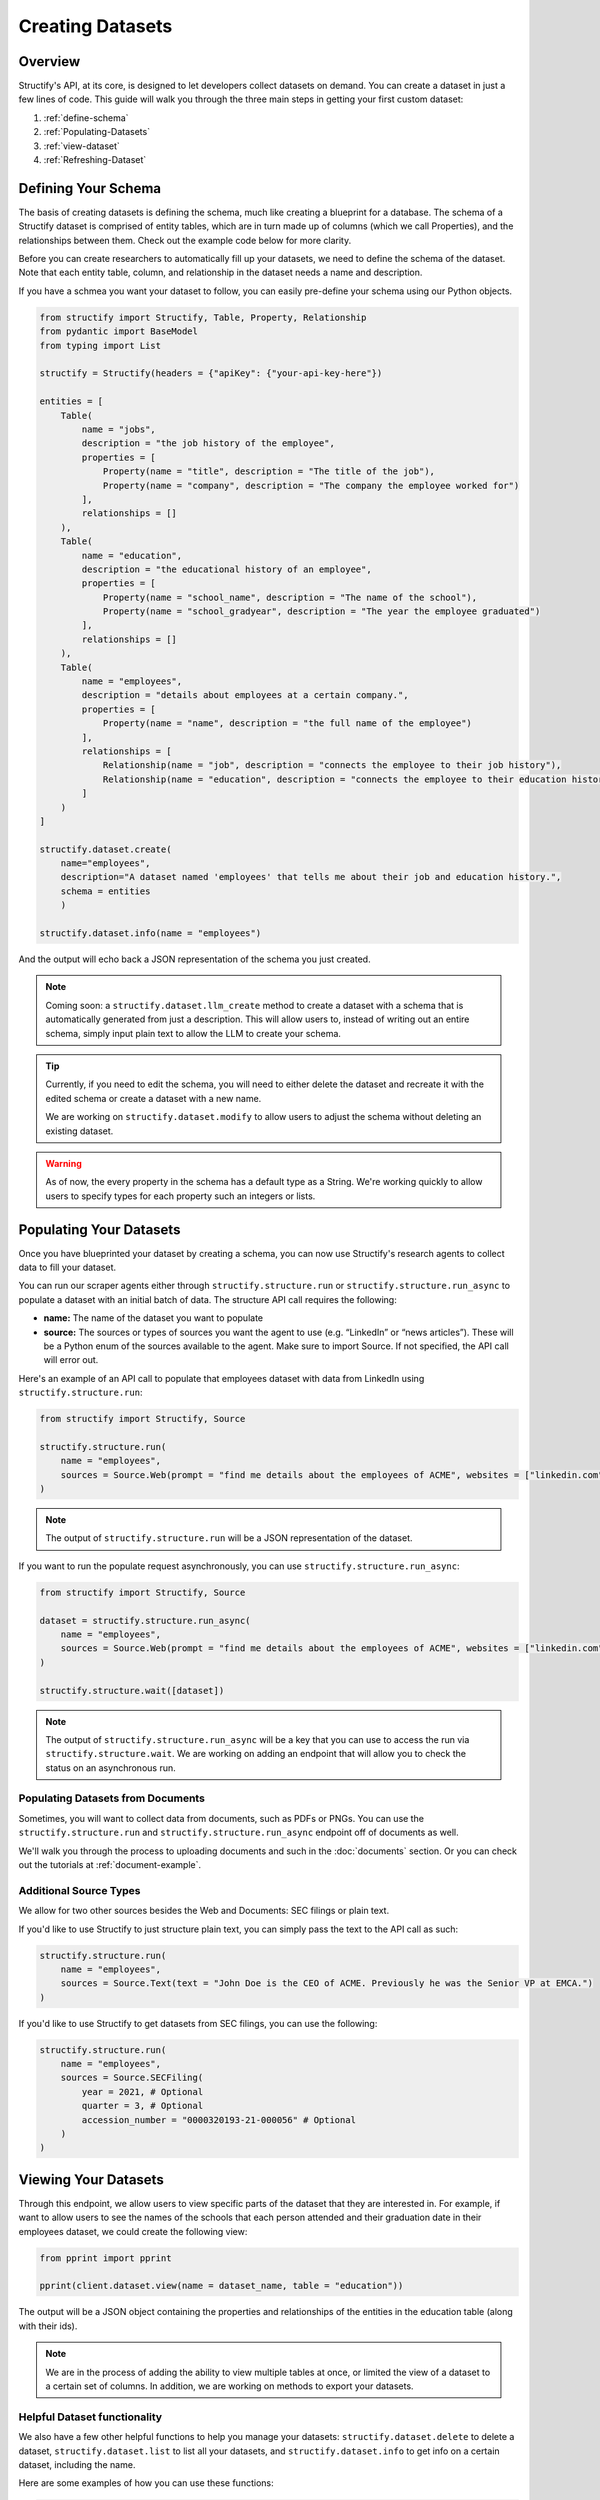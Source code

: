 Creating Datasets
=================

Overview
--------
Structify's API, at its core, is designed to let developers collect datasets on demand. You can create a dataset in just a few lines of code. This guide will walk you through the three main steps in getting your first custom dataset:

#. :ref:`define-schema`
#. :ref:`Populating-Datasets`
#. :ref:`view-dataset`
#. :ref:`Refreshing-Dataset`

.. _define-schema:

Defining Your Schema
---------------------
The basis of creating datasets is defining the schema, much like creating a blueprint for a database. The schema of a Structify dataset is comprised of entity tables, which are in turn made up of columns (which we call Properties), and the relationships between them. Check out the example code below for more clarity.

Before you can create researchers to automatically fill up your datasets, we need to define the schema of the dataset. Note that each entity table, column, and relationship in the dataset needs a name and description.

If you have a schmea you want your dataset to follow, you can easily pre-define your schema using our Python objects.

.. code-block:: python
    
        from structify import Structify, Table, Property, Relationship
        from pydantic import BaseModel
        from typing import List

        structify = Structify(headers = {"apiKey": {"your-api-key-here"})

        entities = [
            Table(
                name = "jobs",
                description = "the job history of the employee",
                properties = [
                    Property(name = "title", description = "The title of the job"),
                    Property(name = "company", description = "The company the employee worked for")
                ],
                relationships = []
            ),
            Table(
                name = "education",
                description = "the educational history of an employee",
                properties = [
                    Property(name = "school_name", description = "The name of the school"),
                    Property(name = "school_gradyear", description = "The year the employee graduated")
                ],
                relationships = []
            ),
            Table(
                name = "employees",
                description = "details about employees at a certain company.",
                properties = [
                    Property(name = "name", description = "the full name of the employee")
                ],
                relationships = [
                    Relationship(name = "job", description = "connects the employee to their job history"),
                    Relationship(name = "education", description = "connects the employee to their education history")
                ]
            )
        ]

        structify.dataset.create(
            name="employees", 
            description="A dataset named 'employees' that tells me about their job and education history.", 
            schema = entities
            )

        structify.dataset.info(name = "employees")

And the output will echo back a JSON representation of the schema you just created.

.. note::
   Coming soon: a ``structify.dataset.llm_create`` method to create a dataset with a schema that is automatically generated from just a description.
   This will allow users to, instead of writing out an entire schema, simply input plain text to allow the LLM to create your schema.

.. tip::
    Currently, if you need to edit the schema, you will need to either delete the dataset and recreate it with the edited schema or create a dataset with a new name.
    
    We are working on ``structify.dataset.modify`` to allow users to adjust the schema without deleting an existing dataset.

.. warning::
    As of now, the every property in the schema has a default type as a String. We're working quickly to allow users to specify types for each property such an integers or lists.

.. _populating-datasets:

Populating Your Datasets
------------------------
Once you have blueprinted your dataset by creating a schema, you can now use Structify's research agents to collect data to fill your dataset.

You can run our scraper agents either through ``structify.structure.run`` or ``structify.structure.run_async`` to populate a dataset with an initial batch of data. The structure API call requires the following:

- **name:** The name of the dataset you want to populate
- **source:** The sources or types of sources you want the agent to use (e.g. “LinkedIn” or “news articles”). These will be a Python enum of the sources available to the agent. Make sure to import Source. If not specified, the API call will error out.

Here's an example of an API call to populate that employees dataset with data from LinkedIn using ``structify.structure.run``:

.. code-block:: python

    from structify import Structify, Source

    structify.structure.run(
        name = "employees", 
        sources = Source.Web(prompt = "find me details about the employees of ACME", websites = ["linkedin.com"])
    )
   


.. note::
    The output of ``structify.structure.run`` will be a JSON representation of the dataset.

If you want to run the populate request asynchronously, you can use ``structify.structure.run_async``:

.. code-block:: python
    
        from structify import Structify, Source
    
        dataset = structify.structure.run_async(
            name = "employees", 
            sources = Source.Web(prompt = "find me details about the employees of ACME", websites = ["linkedin.com"])
        )

        structify.structure.wait([dataset])

.. note::
    The output of ``structify.structure.run_async`` will be a key that you can use to access the run via ``structify.structure.wait``. We are working on adding an endpoint that will allow you to check the status on an asynchronous run.



Populating Datasets from Documents
~~~~~~~~~~~~~~~~~~~~~~~~~~~~~~~~~~
Sometimes, you will want to collect data from documents, such as PDFs or PNGs. You can use the ``structify.structure.run`` and ``structify.structure.run_async`` endpoint off of documents as well. 

We'll walk you through the process to uploading documents and such in the :doc:`documents` section. Or you can check out the tutorials at :ref:`document-example`.


Additional Source Types
~~~~~~~~~~~~~~~~~~~~~~~~~~~~~~~~~~~~~~~~~~~
We allow for two other sources besides the Web and Documents: SEC filings or plain text.

If you'd like to use Structify to just structure plain text, you can simply pass the text to the API call as such:

.. code-block:: python
    
    structify.structure.run(
        name = "employees", 
        sources = Source.Text(text = "John Doe is the CEO of ACME. Previously he was the Senior VP at EMCA.")
    )


If you'd like to use Structify to get datasets from SEC filings, you can use the following:

.. code-block:: python
        
    structify.structure.run(
        name = "employees", 
        sources = Source.SECFiling(
            year = 2021, # Optional
            quarter = 3, # Optional
            accession_number = "0000320193-21-000056" # Optional
        )
    )

.. _view-dataset:

Viewing Your Datasets
---------------------------------------
Through this endpoint, we allow users to view specific parts of the dataset that they are interested in. For example, if want to allow users to see the names of the schools that each person attended and their graduation date in their employees dataset, we could create the following view:

.. code-block:: python

    from pprint import pprint
    
    pprint(client.dataset.view(name = dataset_name, table = "education"))

The output will be a JSON object containing the properties and relationships of the entities in the education table (along with their ids).

.. note::
    
    We are in the process of adding the ability to view multiple tables at once, or limited the view of a dataset to a certain set of columns. In addition, we are working on methods to export your datasets.

Helpful Dataset functionality
~~~~~~~~~~~~~~~~~~~~~~~~~~~~~~~~~~~~~~~~~~~
We also have a few other helpful functions to help you manage your datasets: ``structify.dataset.delete`` to delete a dataset, ``structify.dataset.list`` to list all your datasets, and ``structify.dataset.info`` to get info on a certain dataset, including the name.

Here are some examples of how you can use these functions:

.. code-block:: python

    # Requires no parameters and will return a list of all your datasets in a JSON object
    structify.dataset.list()

    # Requires the name of the dataset and will return the schema as a JSON object
    structify.dataset.info(name = "employees")

    # Requires the name of the dataset and will delete the dataset
    strucctify.dataset.delete(name = "employees")

 
.. _Refreshing-Dataset:

Refreshing Your Dataset
-----------------------
Of course, the data in your dataset will become outdated over time. Currently, to refresh your dataset, you will want to set a recurring schedule or refresh the dataset continuously. We are developing an endpoint that will streamline this functionality, but in the meantime, we recommend you use the following:

.. code-block:: python

    while True:
        run = structify.structure.run_async(
            name = "employees", 
            sources = Source.Web(prompt = "find me details about the employees of ACME", websites = ["linkedin.com"])
        )
        structify.structure.wait(run)

If you have a regular schedule you want to run the refresh, you can use the ``schedule`` library to run the refresh on a schedule. Here's an example of how you can run the refresh every day at 3:00 PM:

.. code-block:: python

    from schedule import every, run_pending
    import time

    every().day.at("15:00").do(
        structify.structure.run_async, 
        name = "employees", 
        sources = Source.Web(
            prompt = "find me details about the employees of ACME", 
            websites = ["linkedin.com"]
        )
    )

    while True:
        run_pending()
        time.sleep(1)



.. note::
    Keep your eye out for the ``structify.dataset.refresh`` API call to update the data in your dataset.

For one-time refreshes, we recommend just running ``structify.structure.run`` again to update the dataset.



